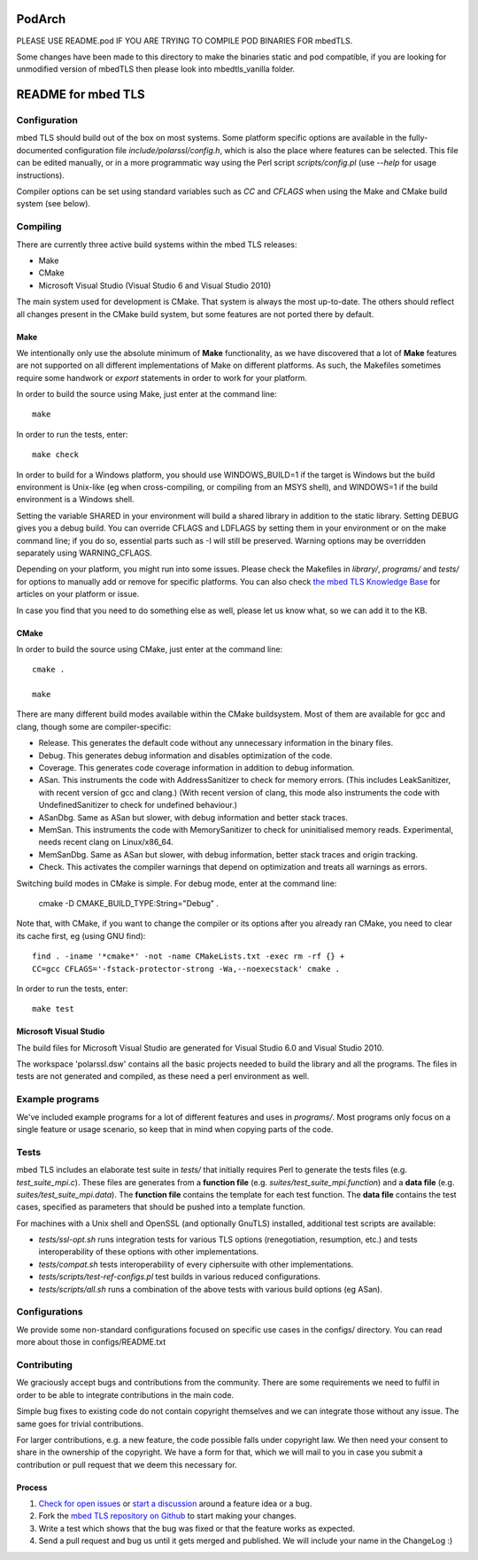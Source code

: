 =======
PodArch 
=======
PLEASE USE README.pod IF YOU ARE TRYING TO COMPILE POD BINARIES FOR mbedTLS.

Some changes have been made to this directory to make the binaries static and pod compatible, if you are looking for
unmodified version of mbedTLS then please look into mbedtls_vanilla folder.

===================
README for mbed TLS
===================

Configuration
=============

mbed TLS should build out of the box on most systems. Some platform specific options are available in the fully-documented configuration file *include/polarssl/config.h*, which is also the place where features can be selected.
This file can be edited manually, or in a more programmatic way using the Perl
script *scripts/config.pl* (use *--help* for usage instructions).

Compiler options can be set using standard variables such as *CC* and *CFLAGS* when using the Make and CMake build system (see below).

Compiling
=========

There are currently three active build systems within the mbed TLS releases:

- Make
- CMake
- Microsoft Visual Studio (Visual Studio 6 and Visual Studio 2010)

The main system used for development is CMake. That system is always the most up-to-date. The others should reflect all changes present in the CMake build system, but some features are not ported there by default.

Make
----

We intentionally only use the absolute minimum of **Make** functionality, as we have discovered that a lot of **Make** features are not supported on all different implementations of Make on different platforms. As such, the Makefiles sometimes require some handwork or `export` statements in order to work for your platform.

In order to build the source using Make, just enter at the command line::

    make

In order to run the tests, enter::

    make check

In order to build for a Windows platform, you should use WINDOWS_BUILD=1 if the target is Windows but the build environment is Unix-like (eg when cross-compiling, or compiling from an MSYS shell), and WINDOWS=1 if the build environment is a Windows shell.

Setting the variable SHARED in your environment will build a shared library in addition to the static library. Setting DEBUG gives you a debug build.  You can override CFLAGS and LDFLAGS by setting them in your environment or on the make command line; if you do so, essential parts such as -I will still be preserved.  Warning options may be overridden separately using WARNING_CFLAGS.

Depending on your platform, you might run into some issues. Please check the Makefiles in *library/*, *programs/* and *tests/* for options to manually add or remove for specific platforms. You can also check `the mbed TLS Knowledge Base <https://tls.mbed.org/kb>`_ for articles on your platform or issue.

In case you find that you need to do something else as well, please let us know what, so we can add it to the KB.

CMake
-----

In order to build the source using CMake, just enter at the command line::

    cmake .

    make

There are many different build modes available within the CMake buildsystem. Most of them are available for gcc and clang, though some are compiler-specific:

- Release.
  This generates the default code without any unnecessary information in the binary files.
- Debug.
  This generates debug information and disables optimization of the code.
- Coverage.
  This generates code coverage information in addition to debug information.
- ASan.
  This instruments the code with AddressSanitizer to check for memory errors.
  (This includes LeakSanitizer, with recent version of gcc and clang.)
  (With recent version of clang, this mode also instruments the code with
  UndefinedSanitizer to check for undefined behaviour.)
- ASanDbg.
  Same as ASan but slower, with debug information and better stack traces.
- MemSan.
  This instruments the code with MemorySanitizer to check for uninitialised
  memory reads. Experimental, needs recent clang on Linux/x86_64.
- MemSanDbg.
  Same as ASan but slower, with debug information, better stack traces and
  origin tracking.
- Check.
  This activates the compiler warnings that depend on optimization and treats
  all warnings as errors.

Switching build modes in CMake is simple. For debug mode, enter at the command line:

    cmake -D CMAKE_BUILD_TYPE:String="Debug" .

Note that, with CMake, if you want to change the compiler or its options after you already ran CMake, you need to clear its cache first, eg (using GNU find)::

    find . -iname '*cmake*' -not -name CMakeLists.txt -exec rm -rf {} +
    CC=gcc CFLAGS='-fstack-protector-strong -Wa,--noexecstack' cmake .

In order to run the tests, enter::

    make test

Microsoft Visual Studio
-----------------------

The build files for Microsoft Visual Studio are generated for Visual Studio 6.0 and Visual Studio 2010.

The workspace 'polarssl.dsw' contains all the basic projects needed to build the library and all the programs. The files in tests are not generated and compiled, as these need a perl environment as well.

Example programs
================

We've included example programs for a lot of different features and uses in *programs/*. Most programs only focus on a single feature or usage scenario, so keep that in mind when copying parts of the code.

Tests
=====

mbed TLS includes an elaborate test suite in *tests/* that initially requires Perl to generate the tests files (e.g. *test_suite_mpi.c*). These files are generates from a **function file** (e.g. *suites/test_suite_mpi.function*) and a **data file** (e.g. *suites/test_suite_mpi.data*). The **function file** contains the template for each test function. The **data file** contains the test cases, specified as parameters that should be pushed into a template function.

For machines with a Unix shell and OpenSSL (and optionally GnuTLS) installed, additional test scripts are available:

- *tests/ssl-opt.sh* runs integration tests for various TLS options (renegotiation, resumption, etc.) and tests interoperability of these options with other implementations.
- *tests/compat.sh* tests interoperability of every ciphersuite with other implementations.
- *tests/scripts/test-ref-configs.pl* test builds in various reduced configurations.
- *tests/scripts/all.sh* runs a combination of the above tests with various build options (eg ASan).

Configurations
==============

We provide some non-standard configurations focused on specific use cases in the configs/ directory. You can read more about those in configs/README.txt

Contributing
============

We graciously accept bugs and contributions from the community. There are some requirements we need to fulfil in order to be able to integrate contributions in the main code.

Simple bug fixes to existing code do not contain copyright themselves and we can integrate those without any issue. The same goes for trivial contributions.

For larger contributions, e.g. a new feature, the code possible falls under copyright law. We then need your consent to share in the ownership of the copyright. We have a form for that, which we will mail to you in case you submit a contribution or pull request that we deem this necessary for.

Process
-------
#. `Check for open issues <https://github.com/ARMmbed/mbedtls/issues>`_ or
   `start a discussion <https://tls.mbed.org/discussions>`_ around a feature
   idea or a bug.
#. Fork the `mbed TLS repository on Github <https://github.com/ARMmbed/mbedtls>`_
   to start making your changes.
#. Write a test which shows that the bug was fixed or that the feature works
   as expected.
#. Send a pull request and bug us until it gets merged and published. We will
   include your name in the ChangeLog :)
